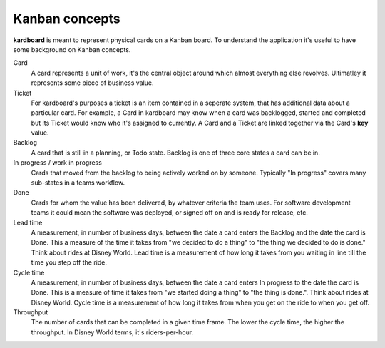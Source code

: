 Kanban concepts
================

**kardboard** is meant to represent physical cards on a Kanban board. To understand the application it's useful to have some background on Kanban concepts.

Card
    A card represents a unit of work, it's the central object around which almost everything else revolves. Ultimatley it represents some piece of business value.

Ticket
    For kardboard's purposes a ticket is an item contained in a seperate system, that has additional data about a particular card. For example, a Card in kardboard may know when a card was backlogged, started and completed but its Ticket would know who it's assigned to currently. A Card and a Ticket are linked together via the Card's **key** value.

Backlog
    A card that is still in a planning, or Todo state. Backlog is one of three core states a card can be in.

In progress / work in progress
    Cards that moved from the backlog to being actively worked on by someone. Typically "In progress" covers many sub-states in a teams workflow.

Done
    Cards for whom the value has been delivered, by whatever criteria the team uses. For software development teams it could mean the software was deployed, or signed off on and is ready for release, etc.

Lead time
    A measurement, in number of business days, between the date a card enters the Backlog and the date the card is Done. This a measure of the time it takes from "we decided to do a thing" to "the thing we decided to do is done." Think about rides at Disney World. Lead time is a measurement of how long it takes from you waiting in line till the time you step off the ride.

Cycle time
    A measurement, in number of business days, between the date a card enters In progress to the date the card is Done. This is a measure of time it takes from "we started doing a thing" to "the thing is done.". Think about rides at Disney World. Cycle time is a measurement of how long it takes from when you get on the ride to when you get off.

Throughput
    The number of cards that can be completed in a given time frame. The lower the cycle time, the higher the throughput. In Disney World terms, it's riders-per-hour.